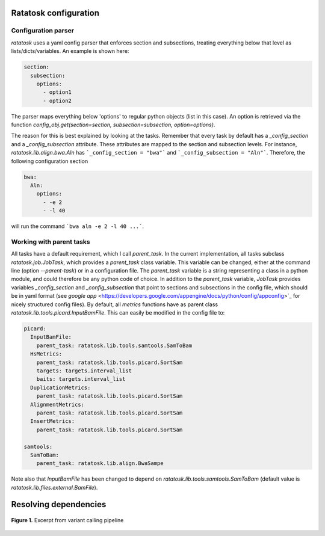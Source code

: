 Ratatosk configuration
=======================

Configuration parser
--------------------

*ratatosk* uses a yaml config parser that enforces section and
subsections, treating everything below that level as
lists/dicts/variables. An example is shown here:

.. code:: yaml

   section:
     subsection:
       options:
         - option1
	 - option2

The parser maps everything below 'options' to regular python objects
(list in this case). An option is retrieved via the function
`config_obj.get(section=section, subsection=subsection,
option=options)`.

The reason for this is best explained by looking at the tasks.
Remember that every task by default has a *_config_section* and a
*_config_subsection* attribute. These attributes are mapped to the
section and subsection levels. For instance,
`ratatosk.lib.align.bwa.Aln` has ```_config_section = "bwa"``` and
```_config_subsection = "Aln"```. Therefore, the following
configuration section

.. code:: yaml

   bwa:
     Aln:
       options:
	 - -e 2
	 - -l 40

will run the command ```bwa aln -e 2 -l 40 ...```.


Working with parent tasks
-------------------------

All tasks have a default requirement, which I call `parent_task`. In
the current implementation, all tasks subclass `ratatosk.job.JobTask`,
which provides a `parent_task` class variable. This variable can be
changed, either at the command line (option `--parent-task`) or in a
configuration file. The `parent_task` variable is a string
representing a class in a python module, and could therefore be any
python code of choice. In addition to the `parent_task` variable,
`JobTask` provides variables `_config_section` and
`_config_subsection` that point to sections and subsections in the
config file, which should be in yaml format (see
`google app` <https://developers.google.com/appengine/docs/python/config/appconfig>`_
for nicely structured config files). By default, all `metrics`
functions have as parent class
`ratatosk.lib.tools.picard.InputBamFile`. This can easily be modified
in the config file to:

.. code:: yaml

    picard:
      InputBamFile:
        parent_task: ratatosk.lib.tools.samtools.SamToBam
      HsMetrics:
        parent_task: ratatosk.lib.tools.picard.SortSam
        targets: targets.interval_list
        baits: targets.interval_list
      DuplicationMetrics:
        parent_task: ratatosk.lib.tools.picard.SortSam
      AlignmentMetrics:
        parent_task: ratatosk.lib.tools.picard.SortSam
      InsertMetrics:
        parent_task: ratatosk.lib.tools.picard.SortSam
    
    samtools:
      SamToBam:
        parent_task: ratatosk.lib.align.BwaSampe


Note also that `InputBamFile` has been changed to depend on
`ratatosk.lib.tools.samtools.SamToBam` (default value is
`ratatosk.lib.files.external.BamFile`). 

Resolving dependencies
======================

.. figure:: ../../grf/dupmetrics_to_printreads.png
   :alt: dupmetrics_to_printreads
   :scale: 50%
   :align: center

   **Figure 1.** Excerpt from variant calling pipeline
